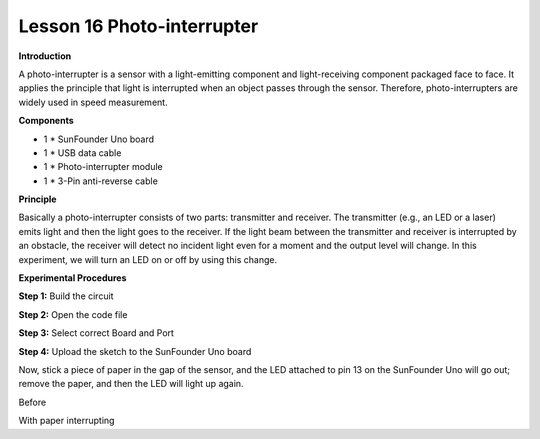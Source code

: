 Lesson 16 Photo-interrupter
===========================

**Introduction**

.. image:: media/image16.png
  :width: 250

A photo-interrupter is a sensor with a light-emitting
component and light-receiving component packaged face to face. It
applies the principle that light is interrupted when an object passes
through the sensor. Therefore, photo-interrupters are widely used in
speed measurement.

**Components**

- 1 \* SunFounder Uno board

- 1 \* USB data cable

- 1 \* Photo-interrupter module

- 1 \* 3-Pin anti-reverse cable

**Principle**

Basically a photo-interrupter consists of two parts: transmitter and
receiver. The transmitter (e.g., an LED or a laser) emits light and then
the light goes to the receiver. If the light beam between the
transmitter and receiver is interrupted by an obstacle, the receiver
will detect no incident light even for a moment and the output level
will change. In this experiment, we will turn an LED on or off by using
this change.

.. image:: media/image114.png
   :width: 4.27083in
   :height: 3.60208in

**Experimental Procedures**

**Step 1:** Build the circuit

.. image:: media/image115.png
   :width: 4.00139in
   :height: 5.19653in

**Step 2:** Open the code file

**Step 3:** Select correct Board and Port

**Step 4:** Upload the sketch to the SunFounder Uno board

Now, stick a piece of paper in the gap of the sensor, and the LED
attached to pin 13 on the SunFounder Uno will go out; remove the paper,
and then the LED will light up again.

.. image:: media/image116.jpeg
   :width: 5.96667in
   :height: 4.40208in

Before

.. image:: media/image117.jpeg
   :width: 5.86736in
   :height: 4.51528in

With paper interrupting